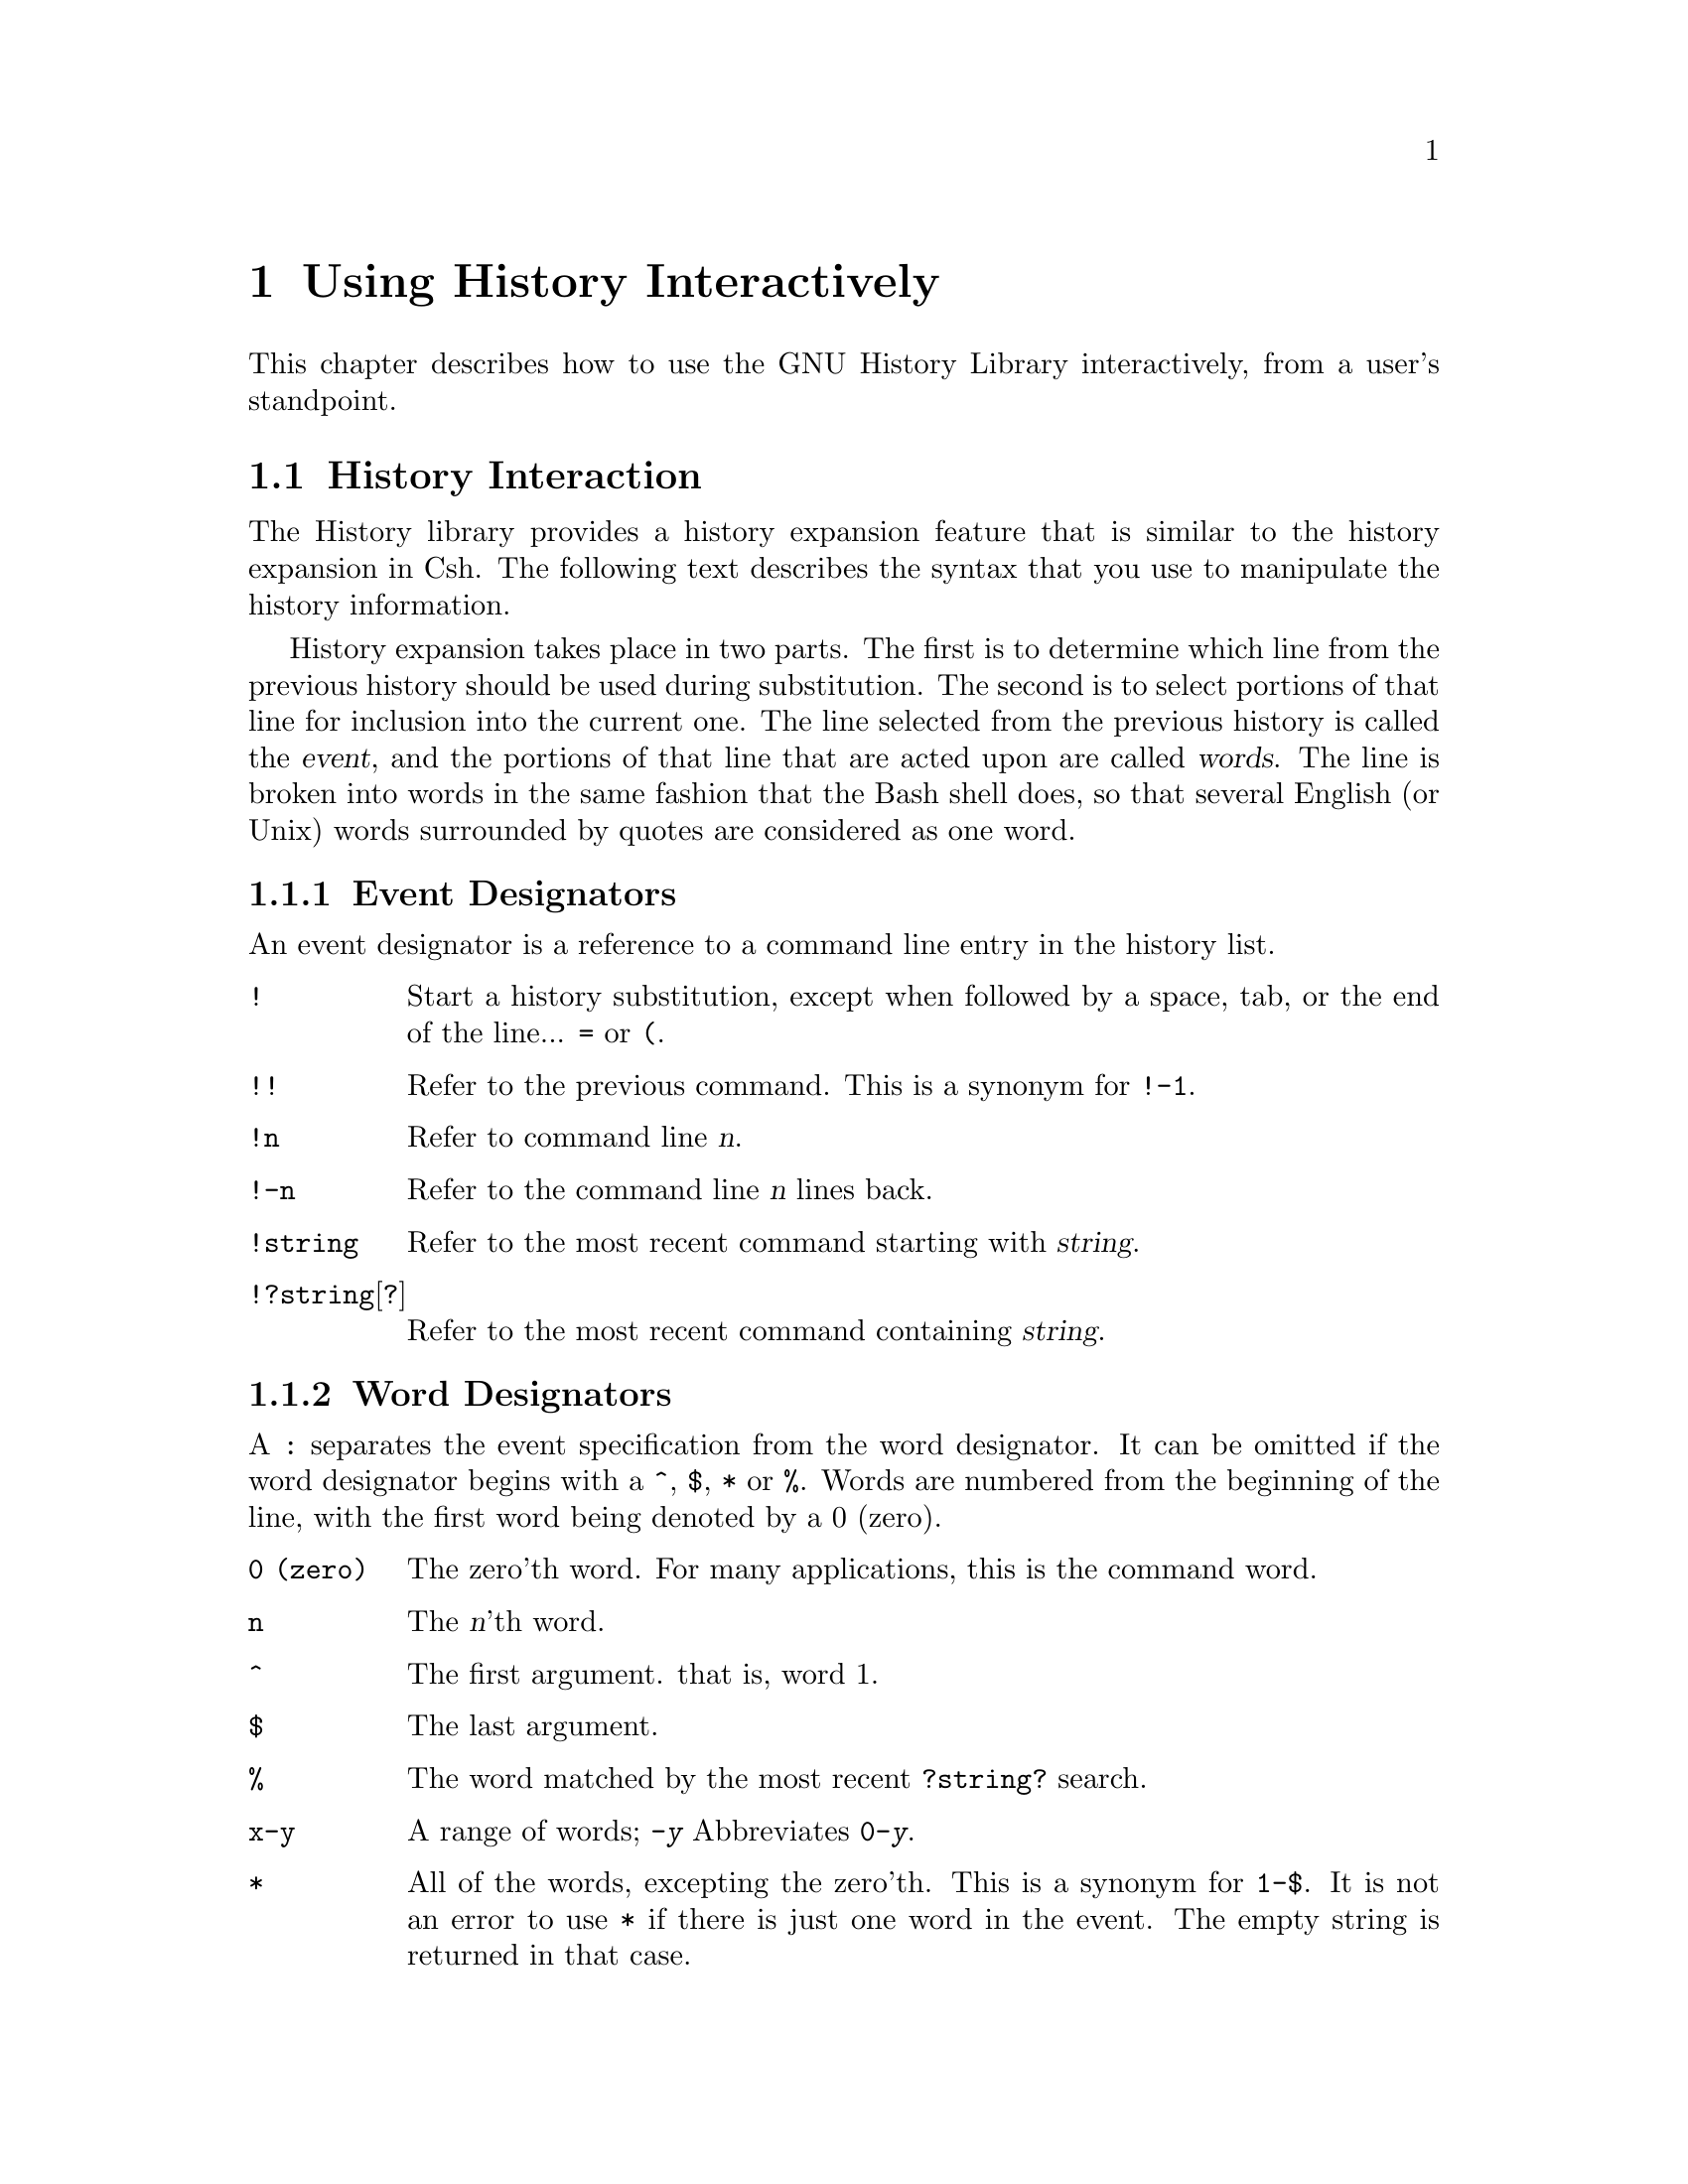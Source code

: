 @ignore
This file documents the user interface to the GNU History library.

Copyright (C) 1988, 1991 Free Software Foundation, Inc.
Authored by Brian Fox.

Permission is granted to make and distribute verbatim copies of this manual
provided the copyright notice and this permission notice are preserved on
all copies.

Permission is granted to process this file through Tex and print the
results, provided the printed document carries copying permission notice
identical to this one except for the removal of this paragraph (this
paragraph not being relevant to the printed manual).

Permission is granted to copy and distribute modified versions of this
manual under the conditions for verbatim copying, provided also that the
GNU Copyright statement is available to the distributee, and provided that
the entire resulting derived work is distributed under the terms of a
permission notice identical to this one.

Permission is granted to copy and distribute translations of this manual
into another language, under the above conditions for modified versions.
@end ignore

@node Using History Interactively, Installation, Command Line Editing, Top
@chapter Using History Interactively

This chapter describes how to use the GNU History Library interactively,
from a user's standpoint.
@c It should be considered a user's guide.  For
@c information on using the GNU History Library in your own programs,
@c @pxref{Programming with GNU History}.

@menu
* History Interaction::         What it feels like using History as a user.
@end menu

@node History Interaction,  ,  , Using History Interactively
@section History Interaction
@cindex expansion

The History library provides a history expansion feature that is similar
to the history expansion in Csh.  The following text describes the syntax
that you use to manipulate the history information.

History expansion takes place in two parts.  The first is to determine
which line from the previous history should be used during substitution.
The second is to select portions of that line for inclusion into the
current one.  The line selected from the previous history is called the
@dfn{event}, and the portions of that line that are acted upon are
called @dfn{words}.  The line is broken into words in the same fashion
that the Bash shell does, so that several English (or Unix) words
surrounded by quotes are considered as one word.

@menu
* Event Designators::           How to specify which history line to use.
* Word Designators::            Specifying which words are of interest.
* Modifiers::                   Modifying the results of susbstitution.
@end menu

@node Event Designators, Word Designators,  , History Interaction
@subsection Event Designators
@cindex event designators

An event designator is a reference to a command line entry in the
history list.

@table @asis

@item @code{!}
Start a history substitution, except when followed by a space, tab, or
the end of the line... @key{=} or @key{(}.

@item @code{!!}
Refer to the previous command.  This is a synonym for @code{!-1}.

@item @code{!n}
Refer to command line @var{n}.

@item @code{!-n}
Refer to the command line @var{n} lines back.

@item @code{!string}
Refer to the most recent command starting with @var{string}.

@item @code{!?string}[@code{?}]
Refer to the most recent command containing @var{string}.

@end table

@node Word Designators, Modifiers, Event Designators, History Interaction
@subsection Word Designators

A @key{:} separates the event specification from the word designator.  It
can be omitted if the word designator begins with a @key{^}, @key{$},
@key{*} or @key{%}.  Words are numbered from the beginning of the line,
with the first word being denoted by a 0 (zero).

@table @code

@item 0 (zero)
The zero'th word.  For many applications, this is the command word.

@item n
The @var{n}'th word.

@item ^
The first argument.  that is, word 1.

@item $
The last argument.

@item %
The word matched by the most recent @code{?string?} search.

@item x-y
A range of words; @code{-@var{y}} Abbreviates @code{0-@var{y}}.

@item *
All of the words, excepting the zero'th.  This is a synonym for @code{1-$}.
It is not an error to use @key{*} if there is just one word in the event.
The empty string is returned in that case.

@end table

@node Modifiers,  , Word Designators, History Interaction
@subsection Modifiers

After the optional word designator, you can add a sequence of one or more
of the following modifiers, each preceded by a @key{:}.

@table @code

@item #
The entire command line typed so far.  This means the current command,
not the previous command, so it really isn't a word designator, and doesn't
belong in this section.

@item h
Remove a trailing pathname component, leaving only the head.

@item r
Remove a trailing suffix of the form @samp{.}@var{suffix}, leaving the basename.

@item e
Remove all but the suffix.

@item t
Remove all leading  pathname  components, leaving the tail.

@item p
Print the new command but do not execute it.
@end table
